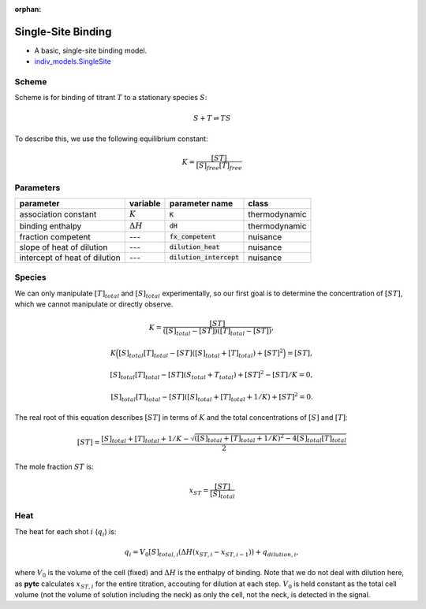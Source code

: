 :orphan:

Single-Site Binding
-------------------
+ A basic, single-site binding model.
+ `indiv_models\.SingleSite <https://github.com/harmslab/pytc/blob/master/pytc/indiv_models/single_site.py>`_

Scheme
~~~~~~
Scheme is for binding of titrant :math:`T` to a stationary species :math:`S`:

.. math::
    S + T \rightleftharpoons TS

To describe this, we use the following equilibrium constant:

.. math::
    K = \frac{[ST]}{[S]_{free}[T]_{free}}

Parameters
~~~~~~~~~~
+---------------------------------+------------------+----------------------------+---------------+
|parameter                        | variable         | parameter name             | class         |
+=================================+==================+============================+===============+
|association constant             | :math:`K`        | :code:`K`                  | thermodynamic |
+---------------------------------+------------------+----------------------------+---------------+
|binding enthalpy                 | :math:`\Delta H` | :code:`dH`                 | thermodynamic |
+---------------------------------+------------------+----------------------------+---------------+
|fraction competent               | `---`            | :code:`fx_competent`       | nuisance      |
+---------------------------------+------------------+----------------------------+---------------+
|slope of heat of dilution        | `---`            | :code:`dilution_heat`      | nuisance      |
+---------------------------------+------------------+----------------------------+---------------+
|intercept of heat of dilution    | `---`            | :code:`dilution_intercept` | nuisance      |
+---------------------------------+------------------+----------------------------+---------------+

Species
~~~~~~~
We can only manipulate :math:`[T]_{total}` and :math:`[S]_{total}` experimentally, so our first goal is to determine the concentration of :math:`[ST]`, which we cannot manipulate or directly observe.

.. math::
    K = \frac{[ST]}{([S]_{total} - [ST])([T]_{total}-[ST])},
.. math::
    K \Big ([S]_{total}[T]_{total} - [ST]([S]_{total} + [T]_{total}) + [ST]^2 \Big ) = [ST],
.. math::
    [S]_{total}[T]_{total} - [ST](S_{total} + T_{total}) + [ST]^{2} - [ST]/K = 0,
.. math::
    [S]_{total}[T]_{total} - [ST]([S]_{total} + [T]_{total} + 1/K) + [ST]^2 = 0.

The real root of this equation describes :math:`[ST]` in terms of :math:`K` and the total concentrations of :math:`[S]` and :math:`[T]`:

.. math::
    [ST] = \frac{[S]_{total}  + [T]_{total} + 1/K - \sqrt{([S]_{total} + [T]_{total} + 1/K)^2 -4[S]_{total}[T]_{total}}}{2}

The mole fraction :math:`ST` is:

.. math::
    x_{ST} = \frac{[ST]}{[S]_{total}}

Heat
~~~~

The heat for each shot :math:`i` (:math:`q_{i}`) is:

.. math::
    q_{i} = V_{0}[S]_{total,i}(\Delta H(x_{ST,i} - x_{ST,i-1})) + q_{dilution,i},

where :math:`V_{0}` is the volume of the cell (fixed) and :math:`\Delta H` is the enthalpy of binding. Note that we do not deal with dilution here, as **pytc** calculates :math:`x_{ST,i}` for the entire titration, accouting for dilution at each step.  :math:`V_{0}` is held constant as the total cell volume (not the volume of solution including the neck) as only the cell, not the neck, is detected in the signal.

